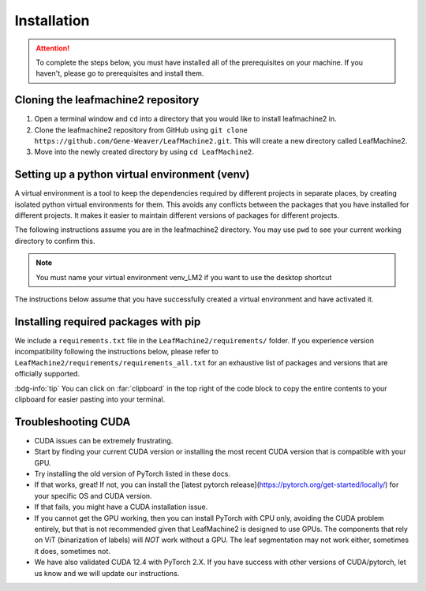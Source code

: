 ============
Installation
============

.. attention:: To complete the steps below, you must have installed all of the prerequisites on your machine. If you haven't, please go to prerequisites and install them. 

Cloning the leafmachine2 repository
-----------------------------------

1. Open a terminal window and ``cd`` into a directory that you would like to install leafmachine2 in.
2. Clone the leafmachine2 repository from GitHub using ``git clone https://github.com/Gene-Weaver/LeafMachine2.git``. This will create a new directory called LeafMachine2.
3. Move into the newly created directory by using ``cd LeafMachine2``.

Setting up a python virtual environment (venv)
----------------------------------------------

A virtual environment is a tool to keep the dependencies required by different projects in separate places, by creating isolated python virtual environments for them. This avoids any conflicts between the packages that you have installed for different projects. It makes it easier to maintain different versions of packages for different projects.

The following instructions assume you are in the leafmachine2 directory. You may use ``pwd`` to see your current working directory to confirm this.

.. note:: You must name your virtual environment venv_LM2 if you want to use the desktop shortcut

.. tab-set::

    .. tab-item:: Ubuntu 20.04+
        :sync: key1

        1. Show that a venv is not currently active: ``which python``
        2. Create a virtual environment named venv_LM2: ``python -m venv venv_LM2``
        3. Activate the virtual environment: ``source ./venv_LM2/bin/activate``
        4. Confirm that the venv is active (output should differ from 1.): ``which python``

    .. tab-item:: Windows 10
        :sync: key2

        1. Show that a venv is not currently active: ``python --version``
        2. Create a virtual environment named venv_LM2: ``python -m venv venv_LM2``
        3. Activate the virtual environment: ``.\venv_LM2\Scripts\activate``
        4. Confirm that the venv is active (output should differ from 1.): ``python --version``

The instructions below assume that you have successfully created a virtual environment and have activated it.

Installing required packages with pip 
-------------------------------------

We include a ``requirements.txt`` file in the ``LeafMachine2/requirements/`` folder. If you experience version incompatibility following the instructions below, please refer to ``LeafMachine2/requirements/requirements_all.txt`` for an exhaustive list of packages and versions that are officially supported.

:bdg-info:`tip` You can click on :far:`clipboard` in the top right of the code block to copy the entire contents to your clipboard for easier pasting into your terminal.

.. tab-set::

    .. tab-item:: Ubuntu 20.04+ or macOS
        :sync: key1

        **Quick Installation**

        Install the python packages as outlined in the requirements

        .. code-block:: bash 

            pip install -r requirements.txt

        If your computer has a GPU use

        .. code-block:: bash 

            pip install torch==1.11.0+cu113 torchvision==0.12.0+cu113 torchaudio==0.11.0 --extra-index-url https://download.pytorch.org/whl/cu113

        If your computer *does not have* a GPU or you are using a Mac

        .. code-block:: bash

            pip3 install torch torchvision torchaudio
        
        **Detailed Installation**

        Install wheel

        1. .. code-block:: bash
            
            python -m pip install wheel

        Update pip and setuptools

        2. .. code-block:: bash 
        
            python -m pip install --upgrade pip setuptools

        Install the required dependencies to use LeafMachine2

        3. .. code-block:: bash 
        
            pip install -r requirements.txt

        Install pycococreator

        4. .. code-block:: bash
        
            pip install git+https://github.com/waspinator/pycococreator.git@fba8f4098f3c7aaa05fe119dc93bbe4063afdab8#egg=pycococreatortools


        Install COCO annotation tools and a special version of Open CV

        5. .. code-block:: bash
        
            pip install pycocotools>=2.0.5 opencv-contrib-python>=4.7.0.68

        LeafMachine2 algorithms require PyTorch version 1.11 for CUDA version 11.3+. If your computer does not have a GPU, then use the CPU version and the CUDA version is not applicable. PyTorch is large and will take a bit to install.

        If your computer has a GPU
 
        6. .. code-block:: bash
        
            pip install torch==1.11.0+cu113 torchvision==0.12.0+cu113 torchaudio==0.11.0 --extra-index-url https://download.pytorch.org/whl/cu113

        If your computer does not have a GPU or you are using a Mac

        6. .. code-block:: bash

            pip3 install torch torchvision torchaudio

        Install ViT for PyTorch. ViT is used for segmenting labels and rulers. The DocEnTr framework that we use for document image segmentation requires an older verison of ViT, the most recent version will cause an error.

        7. .. code-block:: bash
        
            pip install vit-pytorch==0.37.1

    .. tab-item:: Windows 10+
        :sync: key2

        **Quick Installation**
        
        1. .. code-block:: bash

            pip install -r requirements.txt

        2. .. code-block:: bash

            pip install torch==1.11.0+cu113 torchvision==0.12.0+cu113 torchaudio==0.11.0 --extra-index-url https://download.pytorch.org/whl/cu113

        3. .. code-block:: bash

            pip install pywin32

        **Detailed Installation**

        Install the required dependencies to use LeafMachine2

        1. .. code-block:: bash
        
            pip install -r requirements.txt

        Install pycococreator

        2. .. code-block:: bash
        
            pip install git+https://github.com/waspinator/pycococreator.git@fba8f4098f3c7aaa05fe119dc93bbe4063afdab8#egg=pycococreatortools

        Install COCO annotation tools, a special version of Open CV, and pywin32 for creating the desktop shortcut.

        3. .. code-block:: bash
        
            pip install pywin32 pycocotools>=2.0.5 opencv-contrib-python>=4.7.0.68
        
        Leafmachine2 algorithms require PyTorch version 1.11 for CUDA version 11.3+. If your computer does not have a GPU, then use the CPU version and the CUDA version is not applicable. PyTorch is large and will take a bit to install.

        4. .. code-block:: bash
        
            pip install torch==1.11.0+cu113 torchvision==0.12.0+cu113 torchaudio==0.11.0 --extra-index-url https://download.pytorch.org/whl/cu113
        
        Install ViT for PyTorch. ViT is used for segmenting labels and rulers. The DocEnTr framework that we use for document image segmentation requires an older verison of ViT, the most recent version will cause an error.

        5. .. code-block:: bash
        
            pip install vit-pytorch==0.37.1

Troubleshooting CUDA
--------------------

- CUDA issues can be extremely frustrating. 
- Start by finding your current CUDA version or installing the most recent CUDA version that is compatible with your GPU. 
- Try installing the old version of PyTorch listed in these docs.
- If that works, great! If not, you can install the [latest pytorch release](https://pytorch.org/get-started/locally/) for your specific OS and CUDA version.
- If that fails, you might have a CUDA installation issue. 
- If you cannot get the GPU working, then you can install PyTorch with CPU only, avoiding the CUDA problem entirely, but that is not recommended given that LeafMachine2 is designed to use GPUs. The components that rely on ViT (binarization of labels) will *NOT* work without a GPU. The leaf segmentation may not work either, sometimes it does, sometimes not. 
- We have also validated CUDA 12.4 with PyTorch 2.X. If you have success with other versions of CUDA/pytorch, let us know and we will update our instructions. 